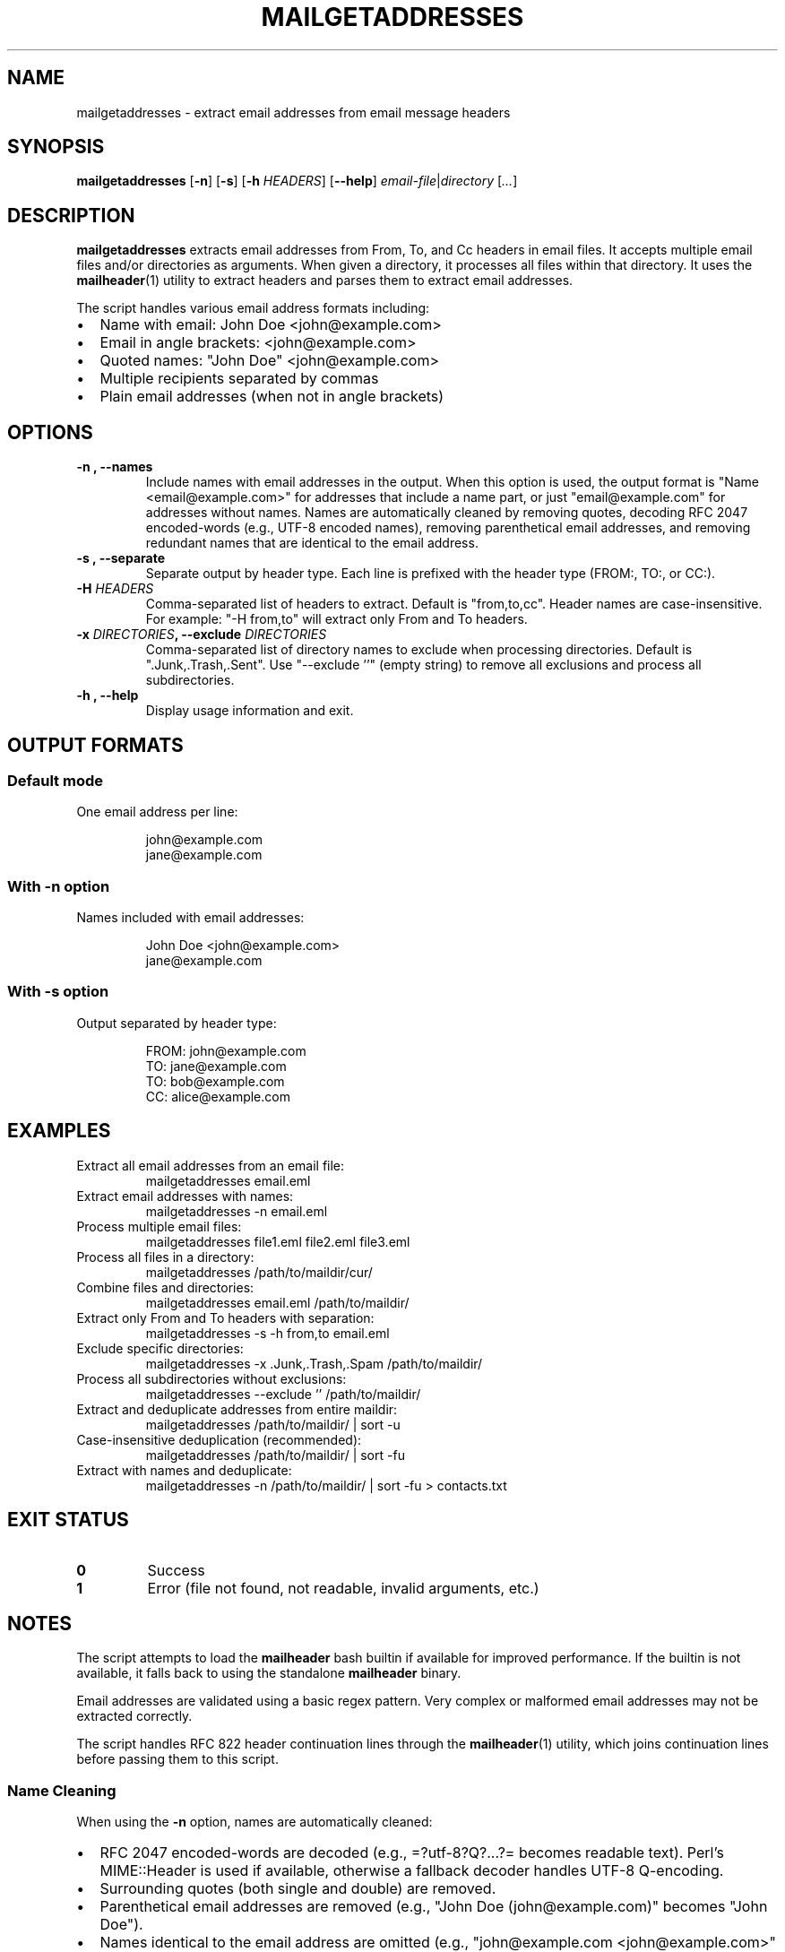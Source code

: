 .TH MAILGETADDRESSES 1 "January 2025" "Mail Tools" "User Commands"
.SH NAME
mailgetaddresses \- extract email addresses from email message headers
.SH SYNOPSIS
.B mailgetaddresses
[\fB\-n\fR]
[\fB\-s\fR]
[\fB\-h\fR \fIHEADERS\fR]
[\fB\-\-help\fR]
.IR email-file | directory
[\fI...\fR]
.SH DESCRIPTION
.B mailgetaddresses
extracts email addresses from From, To, and Cc headers in email files.
It accepts multiple email files and/or directories as arguments.
When given a directory, it processes all files within that directory.
It uses the
.BR mailheader (1)
utility to extract headers and parses them to extract email addresses.
.PP
The script handles various email address formats including:
.IP \(bu 2
Name with email: John Doe <john@example.com>
.IP \(bu 2
Email in angle brackets: <john@example.com>
.IP \(bu 2
Quoted names: "John Doe" <john@example.com>
.IP \(bu 2
Multiple recipients separated by commas
.IP \(bu 2
Plain email addresses (when not in angle brackets)
.SH OPTIONS
.TP
.B \-n ", \-\-names
Include names with email addresses in the output.
When this option is used, the output format is "Name <email@example.com>"
for addresses that include a name part, or just "email@example.com" for
addresses without names.
Names are automatically cleaned by removing quotes, decoding RFC 2047 encoded-words
(e.g., UTF-8 encoded names), removing parenthetical email addresses, and removing
redundant names that are identical to the email address.
.TP
.B \-s ", \-\-separate
Separate output by header type.
Each line is prefixed with the header type (FROM:, TO:, or CC:).
.TP
.BI \-H " HEADERS"
Comma-separated list of headers to extract.
Default is "from,to,cc". Header names are case-insensitive.
For example: "\-H from,to" will extract only From and To headers.
.TP
.BI \-x " DIRECTORIES" ", \-\-exclude " DIRECTORIES
Comma-separated list of directory names to exclude when processing directories.
Default is ".Junk,.Trash,.Sent".
Use "\-\-exclude ''" (empty string) to remove all exclusions and process all subdirectories.
.TP
.B \-h ", \-\-help
Display usage information and exit.
.SH OUTPUT FORMATS
.SS Default mode
One email address per line:
.PP
.nf
.RS
john@example.com
jane@example.com
.RE
.fi
.SS With \-n option
Names included with email addresses:
.PP
.nf
.RS
John Doe <john@example.com>
jane@example.com
.RE
.fi
.SS With \-s option
Output separated by header type:
.PP
.nf
.RS
FROM: john@example.com
TO: jane@example.com
TO: bob@example.com
CC: alice@example.com
.RE
.fi
.SH EXAMPLES
.TP
Extract all email addresses from an email file:
.nf
mailgetaddresses email.eml
.fi
.TP
Extract email addresses with names:
.nf
mailgetaddresses \-n email.eml
.fi
.TP
Process multiple email files:
.nf
mailgetaddresses file1.eml file2.eml file3.eml
.fi
.TP
Process all files in a directory:
.nf
mailgetaddresses /path/to/maildir/cur/
.fi
.TP
Combine files and directories:
.nf
mailgetaddresses email.eml /path/to/maildir/
.fi
.TP
Extract only From and To headers with separation:
.nf
mailgetaddresses \-s \-h from,to email.eml
.fi
.TP
Exclude specific directories:
.nf
mailgetaddresses \-x .Junk,.Trash,.Spam /path/to/maildir/
.fi
.TP
Process all subdirectories without exclusions:
.nf
mailgetaddresses \-\-exclude '' /path/to/maildir/
.fi
.TP
Extract and deduplicate addresses from entire maildir:
.nf
mailgetaddresses /path/to/maildir/ | sort -u
.fi
.TP
Case-insensitive deduplication (recommended):
.nf
mailgetaddresses /path/to/maildir/ | sort -fu
.fi
.TP
Extract with names and deduplicate:
.nf
mailgetaddresses \-n /path/to/maildir/ | sort -fu > contacts.txt
.fi
.SH EXIT STATUS
.TP
.B 0
Success
.TP
.B 1
Error (file not found, not readable, invalid arguments, etc.)
.SH NOTES
The script attempts to load the
.B mailheader
bash builtin if available for improved performance.
If the builtin is not available, it falls back to using the standalone
.B mailheader
binary.
.PP
Email addresses are validated using a basic regex pattern. Very complex
or malformed email addresses may not be extracted correctly.
.PP
The script handles RFC 822 header continuation lines through the
.BR mailheader (1)
utility, which joins continuation lines before passing them to this script.
.SS Name Cleaning
When using the
.B \-n
option, names are automatically cleaned:
.IP \(bu 2
RFC 2047 encoded-words are decoded (e.g., =?utf-8?Q?...?= becomes readable text).
Perl's MIME::Header is used if available, otherwise a fallback decoder handles UTF-8 Q-encoding.
.IP \(bu 2
Surrounding quotes (both single and double) are removed.
.IP \(bu 2
Parenthetical email addresses are removed (e.g., "John Doe (john@example.com)" becomes "John Doe").
.IP \(bu 2
Names identical to the email address are omitted (e.g., "john@example.com <john@example.com>" becomes "john@example.com").
.SS Deduplication
The output may contain duplicate email addresses (same address from multiple emails or headers).
Use
.B sort -u
for basic deduplication or
.B sort -fu
for case-insensitive deduplication (recommended), as email addresses
are case-insensitive per RFC 5321.
.SH SEE ALSO
.BR mailheader (1),
.BR mailmessage (1),
.BR mailheaderclean (1),
.BR mailgetheaders (3)
.SH AUTHOR
Written for the Mail Tools project.
.SH COPYRIGHT
This is free software: you are free to change and redistribute it.
There is NO WARRANTY, to the extent permitted by law.
